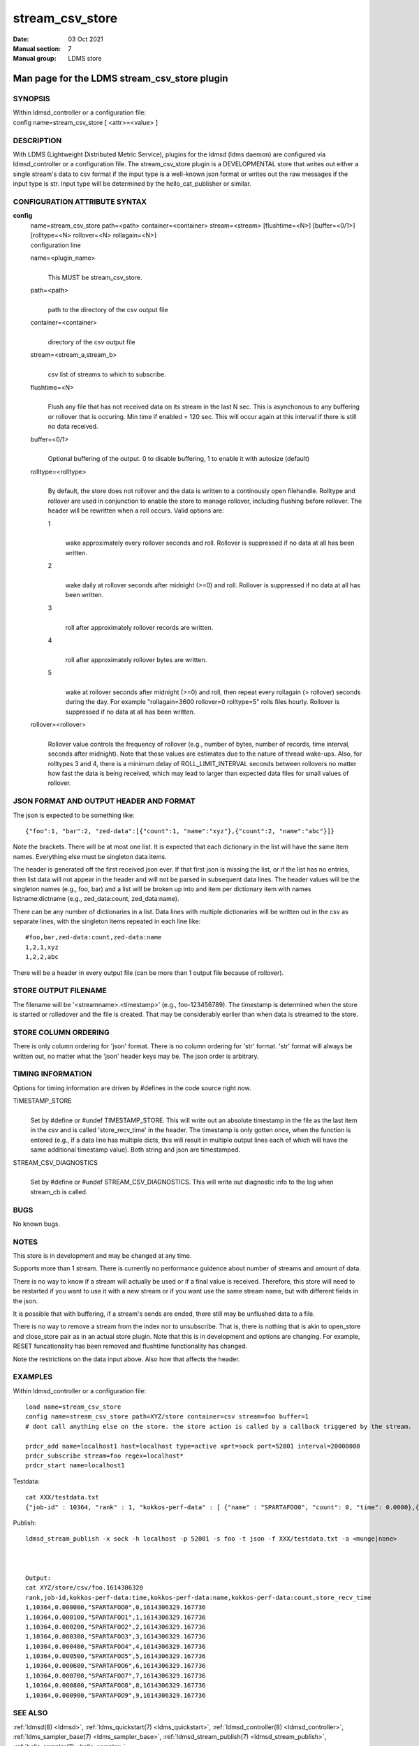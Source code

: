 .. _stream_csv_store:

=======================
stream_csv_store
=======================

:Date:   03 Oct 2021
:Manual section: 7
:Manual group: LDMS store


----------------------------------------------
Man page for the LDMS stream_csv_store plugin 
----------------------------------------------

SYNOPSIS
========

| Within ldmsd_controller or a configuration file:
| config name=stream_csv_store [ <attr>=<value> ]

DESCRIPTION
===========

With LDMS (Lightweight Distributed Metric Service), plugins for the
ldmsd (ldms daemon) are configured via ldmsd_controller or a
configuration file. The stream_csv_store plugin is a DEVELOPMENTAL store
that writes out either a single stream's data to csv format if the input
type is a well-known json format or writes out the raw messages if the
input type is str. Input type will be determined by the
hello_cat_publisher or similar.

CONFIGURATION ATTRIBUTE SYNTAX
==============================

**config**
   | name=stream_csv_store path=<path> container=<container>
     stream=<stream> [flushtime=<N>] [buffer=<0/1>] [rolltype=<N>
     rollover=<N> rollagain=<N>]
   | configuration line

   name=<plugin_name>
      |
      | This MUST be stream_csv_store.

   path=<path>
      |
      | path to the directory of the csv output file

   container=<container>
      |
      | directory of the csv output file

   stream=<stream_a,stream_b>
      |
      | csv list of streams to which to subscribe.

   flushtime=<N>
      |
      | Flush any file that has not received data on its stream in the
        last N sec. This is asynchonous to any buffering or rollover
        that is occuring. Min time if enabled = 120 sec. This will occur
        again at this interval if there is still no data received.

   buffer=<0/1>
      |
      | Optional buffering of the output. 0 to disable buffering, 1 to
        enable it with autosize (default)

   rolltype=<rolltype>
      |
      | By default, the store does not rollover and the data is written
        to a continously open filehandle. Rolltype and rollover are used
        in conjunction to enable the store to manage rollover, including
        flushing before rollover. The header will be rewritten when a
        roll occurs. Valid options are:

      1
         |
         | wake approximately every rollover seconds and roll. Rollover
           is suppressed if no data at all has been written.

      2
         |
         | wake daily at rollover seconds after midnight (>=0) and roll.
           Rollover is suppressed if no data at all has been written.

      3
         |
         | roll after approximately rollover records are written.

      4
         |
         | roll after approximately rollover bytes are written.

      5
         |
         | wake at rollover seconds after midnight (>=0) and roll, then
           repeat every rollagain (> rollover) seconds during the day.
           For example "rollagain=3600 rollover=0 rolltype=5" rolls
           files hourly. Rollover is suppressed if no data at all has
           been written.

   rollover=<rollover>
      |
      | Rollover value controls the frequency of rollover (e.g., number
        of bytes, number of records, time interval, seconds after
        midnight). Note that these values are estimates due to the
        nature of thread wake-ups. Also, for rolltypes 3 and 4, there is
        a minimum delay of ROLL_LIMIT_INTERVAL seconds between rollovers
        no matter how fast the data is being received, which may lead to
        larger than expected data files for small values of rollover.

JSON FORMAT AND OUTPUT HEADER AND FORMAT
========================================

The json is expected to be something like:

::

   {"foo":1, "bar":2, "zed-data":[{"count":1, "name":"xyz"},{"count":2, "name":"abc"}]}

Note the brackets. There will be at most one list. It is expected that
each dictionary in the list will have the same item names. Everything
else must be singleton data items.

The header is generated off the first received json ever. If that first
json is missing the list, or if the list has no entries, then list data
will not appear in the header and will not be parsed in subsequent data
lines. The header values will be the singleton names (e.g., foo, bar)
and a list will be broken up into and item per dictionary item with
names listname:dictname (e.g., zed_data:count, zed_data:name).

There can be any number of dictionaries in a list. Data lines with
multiple dictionaries will be written out in the csv as separate lines,
with the singleton items repeated in each line like:

::

   #foo,bar,zed-data:count,zed-data:name
   1,2,1,xyz
   1,2,2,abc

There will be a header in every output file (can be more than 1 output
file because of rollover).

STORE OUTPUT FILENAME
=====================

The filename will be '<streamname>.<timestamp>' (e.g., foo-123456789).
The timestamp is determined when the store is started or rolledover and
the file is created. That may be considerably earlier than when data is
streamed to the store.

STORE COLUMN ORDERING
=====================

There is only column ordering for 'json' format. There is no column
ordering for 'str' format. 'str' format will always be written out, no
matter what the 'json' header keys may be. The json order is arbitrary.

TIMING INFORMATION
==================

Options for timing information are driven by #defines in the code source
right now.

TIMESTAMP_STORE
   |
   | Set by #define or #undef TIMESTAMP_STORE. This will write out an
     absolute timestamp in the file as the last item in the csv and is
     called 'store_recv_time' in the header. The timestamp is only
     gotten once, when the function is entered (e.g., if a data line has
     multiple dicts, this will result in multiple output lines each of
     which will have the same additional timestamp value). Both string
     and json are timestamped.

STREAM_CSV_DIAGNOSTICS
   |
   | Set by #define or #undef STREAM_CSV_DIAGNOSTICS. This will write
     out diagnostic info to the log when stream_cb is called.

BUGS
====

No known bugs.

NOTES
=====

This store is in development and may be changed at any time.

Supports more than 1 stream. There is currently no performance guidence
about number of streams and amount of data.

There is no way to know if a stream will actually be used or if a final
value is received. Therefore, this store will need to be restarted if
you want to use it with a new stream or if you want use the same stream
name, but with different fields in the json.

It is possible that with buffering, if a stream's sends are ended, there
still may be unflushed data to a file.

There is no way to remove a stream from the index nor to unsubscribe.
That is, there is nothing that is akin to open_store and close_store
pair as in an actual store plugin. Note that this is in development and
options are changing. For example, RESET funcationality has been removed
and flushtime functionality has changed.

Note the restrictions on the data input above. Also how that affects the
header.

EXAMPLES
========

Within ldmsd_controller or a configuration file:

::

   load name=stream_csv_store
   config name=stream_csv_store path=XYZ/store container=csv stream=foo buffer=1
   # dont call anything else on the store. the store action is called by a callback triggered by the stream.

   prdcr_add name=localhost1 host=localhost type=active xprt=sock port=52001 interval=20000000
   prdcr_subscribe stream=foo regex=localhost*
   prdcr_start name=localhost1

Testdata:

::

   cat XXX/testdata.txt
   {"job-id" : 10364, "rank" : 1, "kokkos-perf-data" : [ {"name" : "SPARTAFOO0", "count": 0, "time": 0.0000},{"name" : "SPARTAFOO1", "count": 1, "time": 0.0001},{"name" : "SPARTAFOO2", "count": 2, "time": 0.0002},{"name" : "SPARTAFOO3", "count": 3, "time": 0.0003},{"name" : "SPARTAFOO4", "count": 4, "time": 0.0004},{"name" : "SPARTAFOO5", "count": 5, "time": 0.0005},{"name" : "SPARTAFOO6", "count": 6, "time": 0.0006},{"name" : "SPARTAFOO7", "count": 7, "time": 0.0007},{"name" : "SPARTAFOO8", "count": 8, "time": 0.0008},{"name" : "SPARTAFOO9", "count": 9, "time": 0.0009}] }

Publish:

::

   ldmsd_stream_publish -x sock -h localhost -p 52001 -s foo -t json -f XXX/testdata.txt -a <munge|none>



   Output:
   cat XYZ/store/csv/foo.1614306320
   rank,job-id,kokkos-perf-data:time,kokkos-perf-data:name,kokkos-perf-data:count,store_recv_time
   1,10364,0.000000,"SPARTAFOO0",0,1614306329.167736
   1,10364,0.000100,"SPARTAFOO1",1,1614306329.167736
   1,10364,0.000200,"SPARTAFOO2",2,1614306329.167736
   1,10364,0.000300,"SPARTAFOO3",3,1614306329.167736
   1,10364,0.000400,"SPARTAFOO4",4,1614306329.167736
   1,10364,0.000500,"SPARTAFOO5",5,1614306329.167736
   1,10364,0.000600,"SPARTAFOO6",6,1614306329.167736
   1,10364,0.000700,"SPARTAFOO7",7,1614306329.167736
   1,10364,0.000800,"SPARTAFOO8",8,1614306329.167736
   1,10364,0.000900,"SPARTAFOO9",9,1614306329.167736

SEE ALSO
========

:ref:`ldmsd(8) <ldmsd>`, :ref:`ldms_quickstart(7) <ldms_quickstart>`, :ref:`ldmsd_controller(8) <ldmsd_controller>`, :ref:`ldms_sampler_base(7) <ldms_sampler_base>`,
:ref:`ldmsd_stream_publish(7) <ldmsd_stream_publish>`, :ref:`hello_sampler(7) <hello_sampler>`
